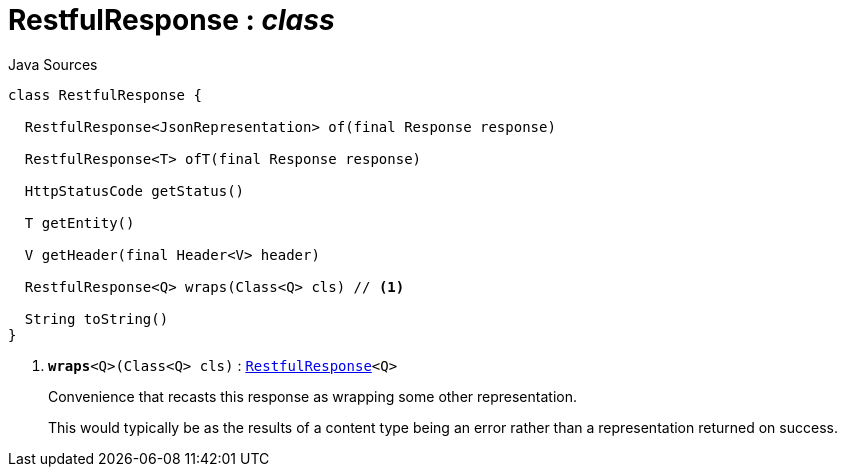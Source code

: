 = RestfulResponse : _class_
:Notice: Licensed to the Apache Software Foundation (ASF) under one or more contributor license agreements. See the NOTICE file distributed with this work for additional information regarding copyright ownership. The ASF licenses this file to you under the Apache License, Version 2.0 (the "License"); you may not use this file except in compliance with the License. You may obtain a copy of the License at. http://www.apache.org/licenses/LICENSE-2.0 . Unless required by applicable law or agreed to in writing, software distributed under the License is distributed on an "AS IS" BASIS, WITHOUT WARRANTIES OR  CONDITIONS OF ANY KIND, either express or implied. See the License for the specific language governing permissions and limitations under the License.

.Java Sources
[source,java]
----
class RestfulResponse {

  RestfulResponse<JsonRepresentation> of(final Response response)

  RestfulResponse<T> ofT(final Response response)

  HttpStatusCode getStatus()

  T getEntity()

  V getHeader(final Header<V> header)

  RestfulResponse<Q> wraps(Class<Q> cls) // <.>

  String toString()
}
----

<.> `[teal]#*wraps*#<Q>(Class<Q> cls)` : `xref:system:generated:index/viewer/restfulobjects/applib/RestfulResponse.adoc[RestfulResponse]<Q>`
+
--
Convenience that recasts this response as wrapping some other representation.

This would typically be as the results of a content type being an error rather than a representation returned on success.
--

